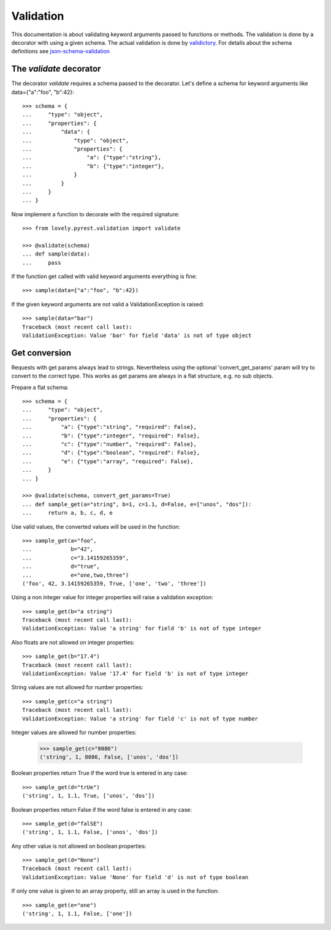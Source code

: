 ==========
Validation
==========

This documentation is about validating keyword arguments passed to functions or
methods. The validation is done by a decorator with using a given schema. The
actual validation is done by `validictory <https://github.com/sunlightlabs/validictory>`_.
For details about the schema definitions see `json-schema-validation <http://json-schema.org/latest/json-schema-validation.html>`_

The `validate` decorator
========================

The decorator `validate` requires a schema passed to the decorator. Let's
define a schema for keyword arguments like data={"a":"foo", "b":42}::

    >>> schema = {
    ...     "type": "object",
    ...     "properties": {
    ...         "data": {
    ...             "type": "object",
    ...             "properties": {
    ...                 "a": {"type":"string"},
    ...                 "b": {"type":"integer"},
    ...             }
    ...         }
    ...     }
    ... }

Now implement a function to decorate with the required signature::

    >>> from lovely.pyrest.validation import validate

    >>> @validate(schema)
    ... def sample(data):
    ...     pass

If the function get called with valid keyword arguments everything is fine::

    >>> sample(data={"a":"foo", "b":42})

If the given keyword arguments are not valid a ValidationException is raised::

    >>> sample(data="bar")
    Traceback (most recent call last):
    ValidationException: Value 'bar' for field 'data' is not of type object


Get conversion
==============

Requests with get params always lead to strings. Nevertheless using the optional
'convert_get_params' param will try to convert to the correct type. This works as
get params are always in a flat structure, e.g. no sub objects.

Prepare a flat schema::

    >>> schema = {
    ...     "type": "object",
    ...     "properties": {
    ...         "a": {"type":"string", "required": False},
    ...         "b": {"type":"integer", "required": False},
    ...         "c": {"type":"number", "required": False},
    ...         "d": {"type":"boolean", "required": False},
    ...         "e": {"type":"array", "required": False},
    ...     }
    ... }

    >>> @validate(schema, convert_get_params=True)
    ... def sample_get(a="string", b=1, c=1.1, d=False, e=["unos", "dos"]):
    ...     return a, b, c, d, e

Use valid values, the converted values will be used in the function::

    >>> sample_get(a="foo",
    ...            b="42",
    ...            c="3.14159265359",
    ...            d="true",
    ...            e="one,two,three")
    ('foo', 42, 3.14159265359, True, ['one', 'two', 'three'])

Using a non integer value for integer properties will raise a validation
exception::

    >>> sample_get(b="a string")
    Traceback (most recent call last):
    ValidationException: Value 'a string' for field 'b' is not of type integer

Also floats are not allowed on integer properties::

    >>> sample_get(b="17.4")
    Traceback (most recent call last):
    ValidationException: Value '17.4' for field 'b' is not of type integer

String values are not allowed for number properties::

    >>> sample_get(c="a string")
    Traceback (most recent call last):
    ValidationException: Value 'a string' for field 'c' is not of type number

Integer values are allowed for number properties:

    >>> sample_get(c="8086")
    ('string', 1, 8086, False, ['unos', 'dos'])

Boolean properties return True if the word true is entered in any case::

    >>> sample_get(d="trUe")
    ('string', 1, 1.1, True, ['unos', 'dos'])

Boolean properties return False if the word false is entered in any case::

    >>> sample_get(d="falSE")
    ('string', 1, 1.1, False, ['unos', 'dos'])

Any other value is not allowed on boolean properties::

    >>> sample_get(d="None")
    Traceback (most recent call last):
    ValidationException: Value 'None' for field 'd' is not of type boolean

If only one value is given to an array property, still an array is used in the
function::

    >>> sample_get(e="one")
    ('string', 1, 1.1, False, ['one'])

